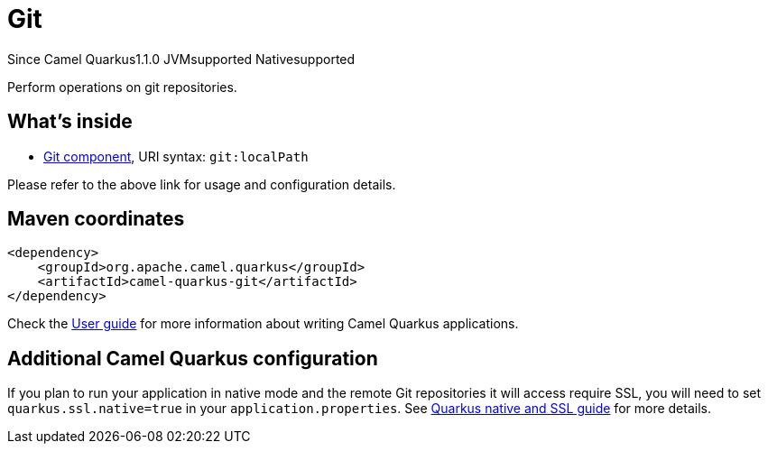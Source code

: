 // Do not edit directly!
// This file was generated by camel-quarkus-maven-plugin:update-extension-doc-page

[[git]]
= Git
:page-aliases: extensions/git.adoc
:cq-since: 1.1.0
:cq-artifact-id: camel-quarkus-git
:cq-native-supported: true
:cq-status: Stable
:cq-description: Perform operations on git repositories.
:cq-deprecated: false
:cq-targetRuntime: Native

[.badges]
[.badge-key]##Since Camel Quarkus##[.badge-version]##1.1.0## [.badge-key]##JVM##[.badge-supported]##supported## [.badge-key]##Native##[.badge-supported]##supported##

Perform operations on git repositories.

== What's inside

* https://camel.apache.org/components/latest/git-component.html[Git component], URI syntax: `git:localPath`

Please refer to the above link for usage and configuration details.

== Maven coordinates

[source,xml]
----
<dependency>
    <groupId>org.apache.camel.quarkus</groupId>
    <artifactId>camel-quarkus-git</artifactId>
</dependency>
----

Check the xref:user-guide/index.adoc[User guide] for more information about writing Camel Quarkus applications.

== Additional Camel Quarkus configuration

If you plan to run your application in native mode and the remote Git repositories it will access require SSL, you will need to set `quarkus.ssl.native=true` in your `application.properties`. See https://quarkus.io/guides/native-and-ssl[Quarkus native and SSL guide] for more details.

